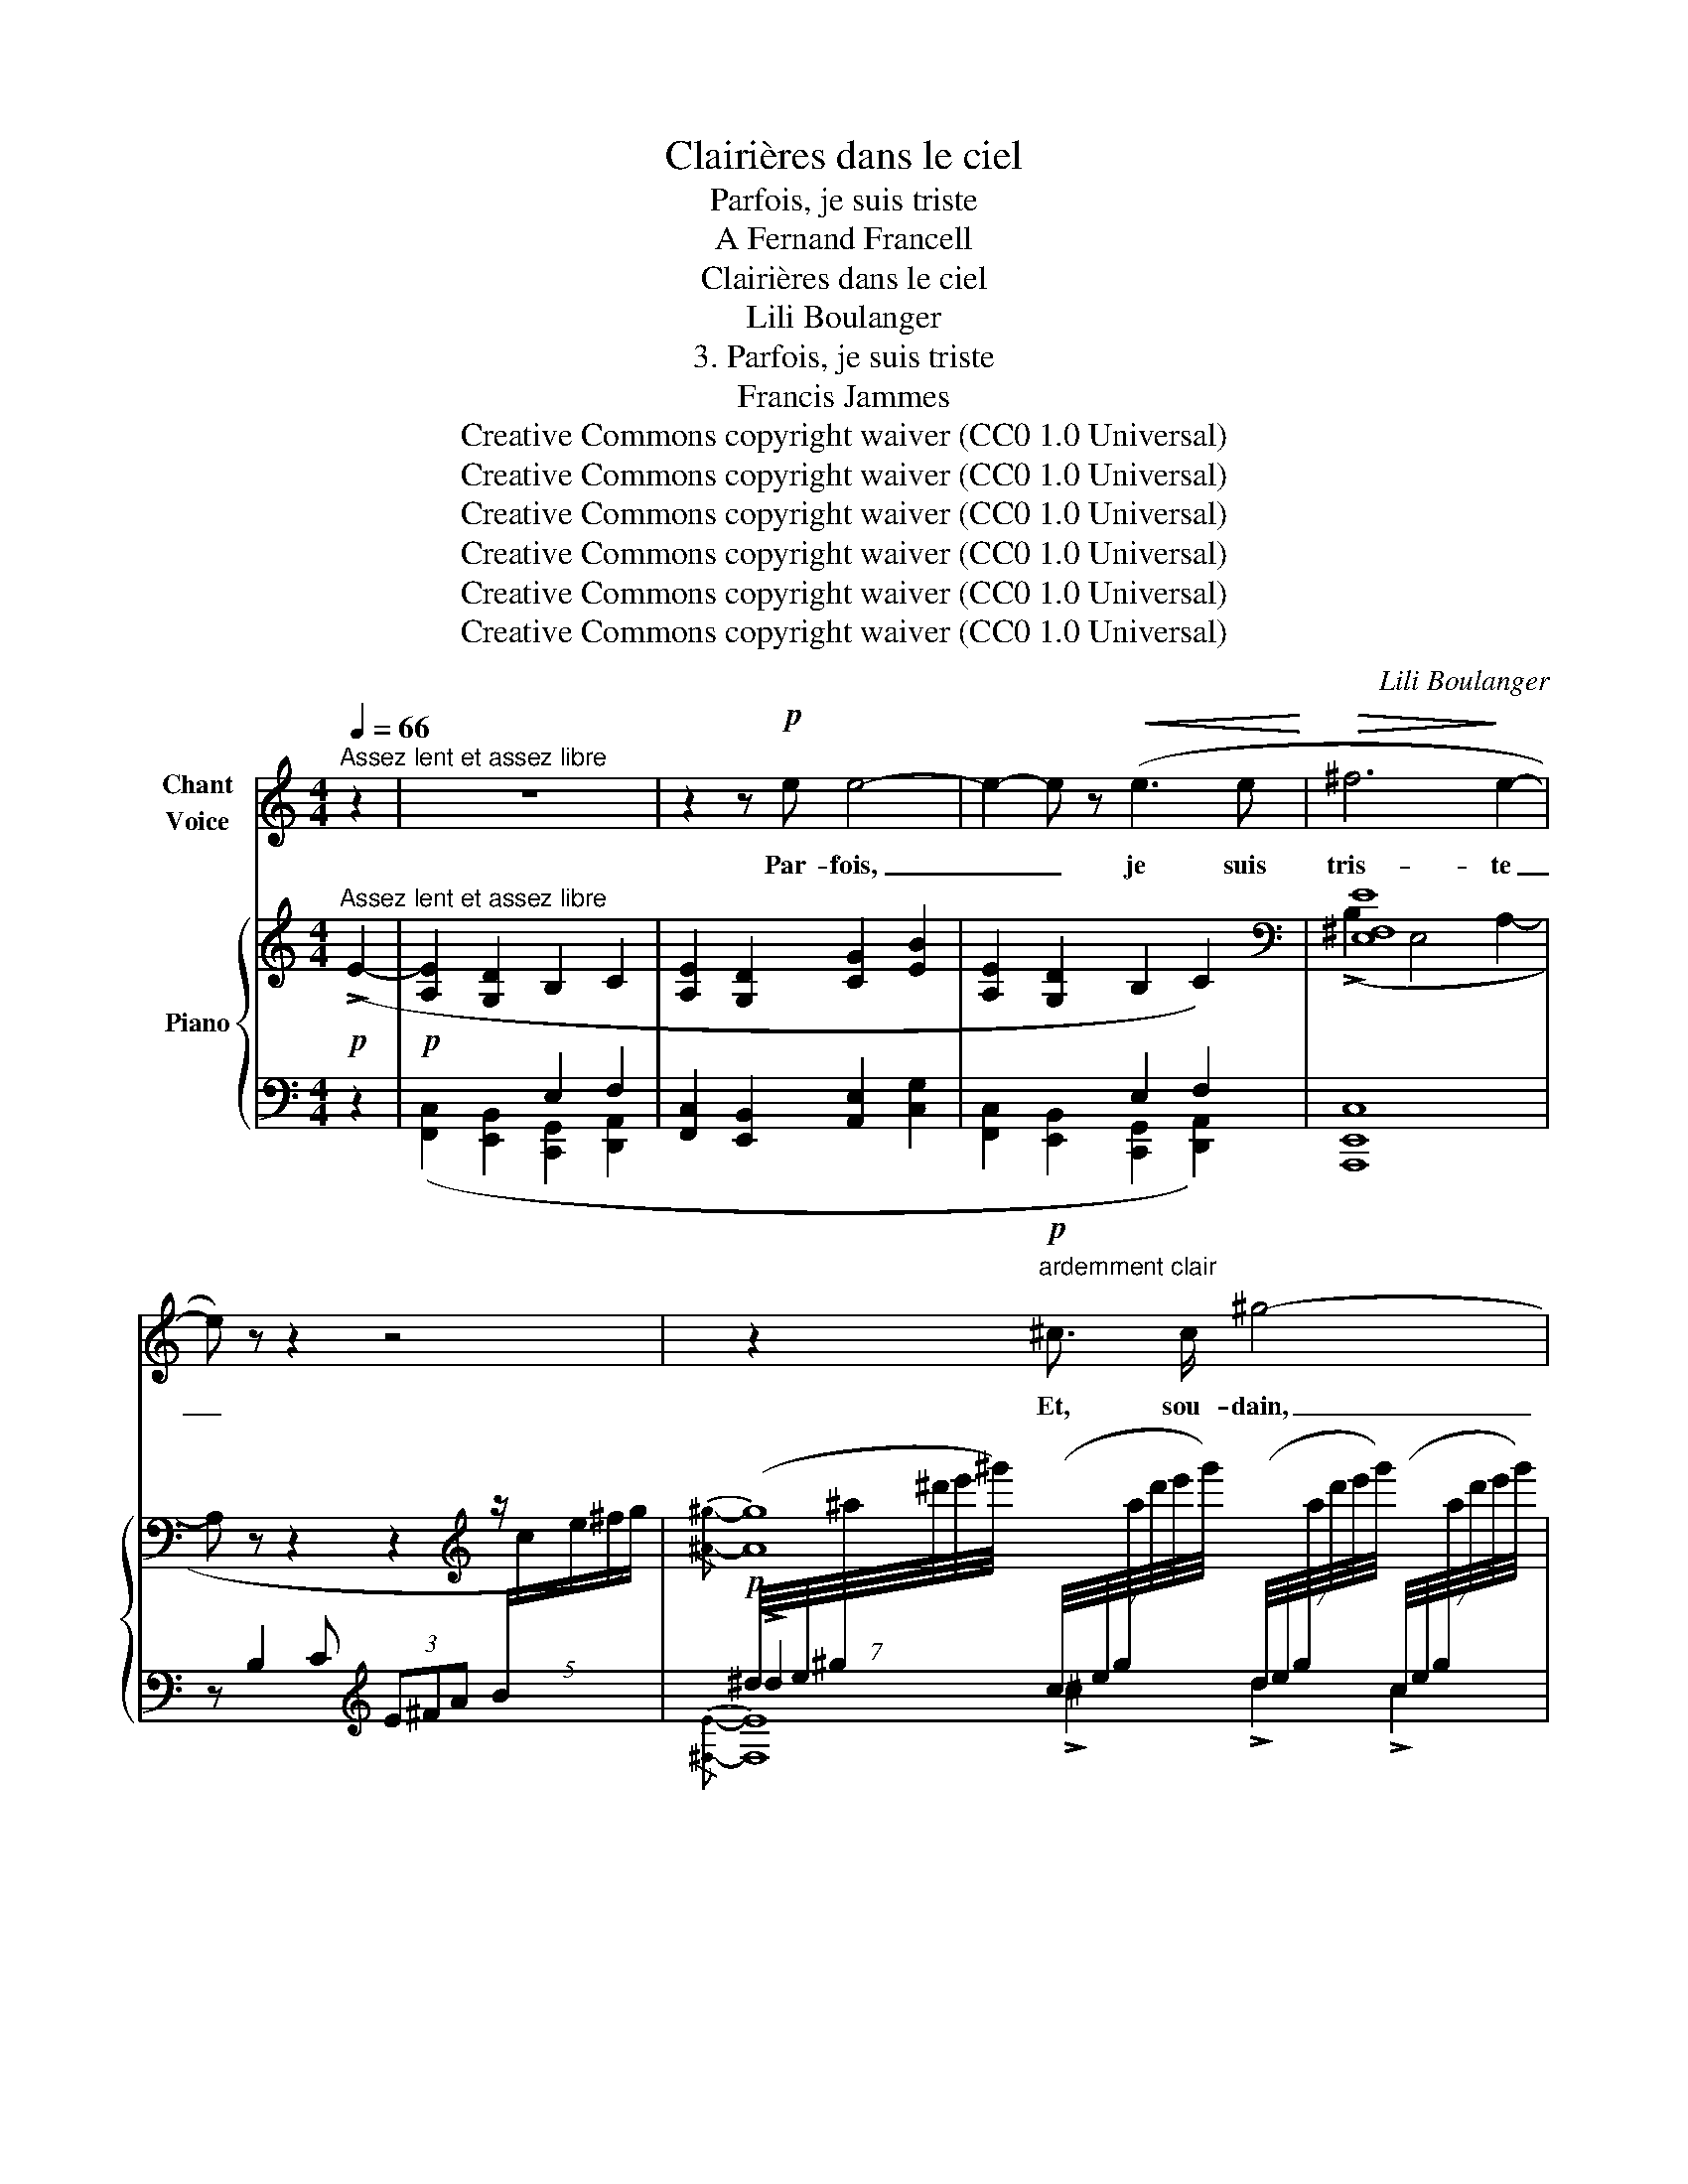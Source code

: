 X:1
T:Clairières dans le ciel
T:Parfois, je suis triste
T:A Fernand Francell
T:Clairières dans le ciel
T:Lili Boulanger
T:3. Parfois, je suis triste 
T:Francis Jammes
T:Creative Commons copyright waiver (CC0 1.0 Universal)
T:Creative Commons copyright waiver (CC0 1.0 Universal)
T:Creative Commons copyright waiver (CC0 1.0 Universal)
T:Creative Commons copyright waiver (CC0 1.0 Universal)
T:Creative Commons copyright waiver (CC0 1.0 Universal)
T:Creative Commons copyright waiver (CC0 1.0 Universal)
C:Lili Boulanger
Z:Francis Jammes
Z:Creative Commons copyright waiver (CC0 1.0 Universal)
%%score ( 1 2 ) { ( 3 6 8 ) | ( 4 5 7 ) }
L:1/8
Q:1/4=66
M:4/4
K:C
V:1 treble nm="Chant\nVoice"
V:2 treble 
V:3 treble nm="Piano"
V:6 treble 
V:8 treble 
V:4 bass 
V:5 bass 
V:7 bass 
V:1
"^Assez lent et assez libre" z2 | z8 | z2 z!p! e e4- | e2- e z!<(! (e3 e!<)! |!>(! ^f6!>)! e2- | %5
w: ||Par- fois,|_ _ je suis|tris- te|
 e) z z2 z4 | z2!p!"^ardemment clair" ^c3/2 c/ ^g4- | g2 (^d2 ^c3 =A | ^G8- |!>(! G4!>)! ^G2) z2 | %10
w: _|Et, sou- dain,|_ je pen- se‿à|el-|* le|
 z2 z B ^f4- | f2"^sans ralentir" e2 B3 =A |"^Plus animé encore" B8- | B z z2 z4 | %14
w: A- lors,|_ je suis joy-|\- eux|_|
"^Tempo I.""^*" z2!mf! =a2 z ^f (3!tenuto!f f f | !>!g6 =f2 | %16
w: Mais je re- de- viens|tris- te|
"^poco accel." z2 z!<(! e ^c c!<)! (3!tenuto!d d d | f6- f f | g4-!>(! g"^cédez un peu" f2 g!>)! | %19
w: de ce que je ne sais|pas _ com-|bien _ el- le|
!>(! !tenuto!a4!>)! ^c2"^*" z2 ||[M:3/4] z6 | z6 |"^Un peu plus lent" z2 z2!p! ^c2 | ^d3 ^A A d | %24
w: m'ai- me.|||Elle|est la jeu- ne|
 ^c4 c2 | ^d3 ^B ^c d | =f3- f/"^*" z/ f2 |"^cresc. poco" =g3 d d g | f6 | g3 d (3d e g | %30
w: fille à|l'â- me tou- te|clai- re, et|qui, de- dans son|cœur|garde a- vec ja- lou-|
!mf! a4-"^*" a!p! A |!<(! ^c3 c B A!<)! | e2- e!>(! d2!>)! e |!p! ^f6- | %34
w: si- e l'u-|ni- que pas- si-|on _ que l'on|donne|
 f2!>(!"^cédez" ^F3!>)! ^c ||[M:4/4] ^c4- c z z2 | z8 ||[M:3/4] z6 || %38
w: _ à un|seul _|||
[M:4/4]"^Tempo I." z2!p! A2 A3 A | e4- e2 d2 | c3 B A2 (3A c d | e2 z E2 E (3E E D | %42
w: Elle est par-|ti- e a-|vant que s'ou- vrent les til-|leuls, et, comme ils ont fleu-|
!<(! G3/2 G/ c2-!<)! c !tenuto!c !tenuto!c!>(! !tenuto!d!>)! | (!tenuto!d6 F2-) | F z z2 z4 | %45
w: \- ri de- puis _ qu'elle est par-|ti- e,|_|
 z!mf! A (3!tenuto!=B B B (3!tenuto!c c c !tenuto!e2 | %46
w: Je me suis é- ton- né de voir,|
 z !tenuto!e !tenuto!d3/2 !tenuto!g/ !tenuto!e2- e z | z!p! (A B3/2 B/!>(! G/ G/ A3)!>)! | %48
w: ô mes a- mis, _|des bran- ches de til- leuls|
!pp! (3(A d g e4 d2 | A8-) | A2 z2 z4 | z8 |] %52
w: qui n'a- vaient pas de|fleurs|_||
V:2
 x2 | x8 | x8 | x8 | x8 | x8 | x8 | x8 | x8 | x8 | x8 | x8 | x8 | x8 | x8 | x2 x2!>(! x2!>)! x2 | %16
 x8 | x8 | x8 | x8 ||[M:3/4] x6 | x6 | x6 | x6 | x6 | x11/2 !stemless!_e/ | x6 | x6 | x6 | x6 | %30
 x6 | x6 | x6 | x6 | x6 ||[M:4/4] x8 | x8 ||[M:3/4] x6 ||[M:4/4] x8 | x8 | x8 | x8 | x8 | x8 | x8 | %45
 x8 | x8 | x8 | x8 | x8 | x8 | x8 |] %52
V:3
!p!"^Assez lent et assez libre" (!>!E2- |!p! [A,E]2 [G,D]2 B,2 C2 | [A,E]2 [G,D]2 [CG]2 [EB]2 | %3
 [A,E]2 [G,D]2 B,2 C2) |[K:bass] [E,^F,E]8 | x z z2 z2[K:treble] z/ x3/2 | %6
!p![I:staff +1] (7:8:7(^d/4e/4^g/4[I:staff -1]^a/4^d'/4e'/4^g'/4)[I:staff +1] (7:8:7(c/4e/4g/4[I:staff -1]a/4d'/4e'/4g'/4)[I:staff +1] (7:8:7(d/4e/4g/4[I:staff -1]a/4d'/4e'/4g'/4)[I:staff +1] (7:8:7(c/4e/4g/4[I:staff -1]a/4d'/4e'/4g'/4) | %7
[I:staff +1] (7:8:7(^d/4^f/4^g/4[I:staff -1]=a/4^c'/4^d'/4^g'/4)[I:staff +1] (7:8:7(^c/4f/4g/4[I:staff -1]a/4c'/4d'/4g'/4)[I:staff +1] (7:8:7(d/4f/4g/4[I:staff -1]a/4c'/4d'/4g'/4)[I:staff +1] (7:8:7(c/4f/4g/4[I:staff -1]a/4c'/4d'/4g'/4) | %8
!mf! ([^e^e']2 [^d^d']4 [^g^g']2) | ([=g=g']2 [=f=f']4!8va(! [c'c'']2) | %10
 ([^a^a']2 [^g^g']4 [e'e'']2) | ([^d'^d'']2 [bb']4 [^c'^c'']15/8{/[^d'b'^f'']-)} x/8- | %12
"^Plus animé encore" (3[d'b'f'']!8va)! ([^d'^f']"_lumineux et calme"^f) (3z ([=c'e']e) (3z ([b=d']d) (3z ([^c'e']e) | %13
 (3z ([^d'^f']^f) (3z ([=c'e']e) (3z ([b=d']d) (3z ([^c'e']e) | %14
"^Tempo I."!f! (!>!=A2"_très soutenu" ^F4 G2) | (!>!G2 E4 F2) |"^poco accel." (!>!E2 ^C4 D2) | %17
 (!>!E2 ^C4"_plus éteint"!>(! D2)!>)! | (G2!>(! E4"^cédez un peu" F2)!>)! | z z z2 z4 || %20
[M:3/4] z/ (^c'/^c- c/c'/c- c/c'/)"^rit."c- | (c/^c'/^c- c/c'/c- c/c'/c) | %22
!pp!"^Un peu plus lent" z/ ([^a^d']/[^f^c']- [fc']/[ad']/[fc']- [fc']/[ad']/[fc']-) | %23
 [fc']/([^a^d']/[^f^b]- [fb]/[ad']/[fb]- [fb]/[ad']/[fb]-) | %24
 [fb]/([^a^d']/[^f^c']- [fc']/[ad']/[fc']- [fc']/[ad']/[fc']-) | %25
 [fc']/([^a^d']/[^f^b]- [fb]/[ad']/[fb]- [fb]/[ad']/[fb]) | %26
 z/!8va(! ([_b=f']/[=f=c'=d']- [fc'd']/[bf']/[fc'd']- [fc'd']/[bf']/[fc'd']) | %27
"_cresc. poco" z/ ([c'g']/[gd'e']- [gd'e']/[c'g']/[gd'e']- [gd'e']/[c'g']/[gd'e']-) | %28
 [gd'e']/([_bf']/[fc'd']- [fc'd']/[bf']/[fc'd']- [fc'd']/[bf']/[fc'd']) | %29
 z/ ([c'g']/[gd'e']- [gd'e']/[c'g']/[gd'e']- [gd'e']/[c'g']/[gd'e']) | %30
 z/ ([d'a']/!mf!!>(![ae'^f']- [ae'f']/[d'a']/[ae'f']-!>(! [ae'f']/[d'a']/[ae'f'])!8va)!!>)!!>)! | %31
!p! z/!<(! (^D/[A^c]-!<)! [Ac]/^d/[a^c']- [ac']/!8va(!^d'/[a'^c''])!8va)! | %32
 !>![E^F=ce]4 !>![=DE_B=d]2 | %33
 !>![^C^F^G^c]/(C/[FG^Ac]- [FGAc]/c/[!courtesy!^f^g^a^c']- [fgac']/!8va(!c'/[^f'^g'^a'^c'']- | %34
 [f'g'a'c'']/)!8va)!(^C/[^F^GB^c]- [FGBc]/c/[^f^gb^c']- [fgbc']/!8va(!c'/[^f'^g'b'^c''])!8va)! || %35
[M:4/4] z2 (!>![=A,=F]4!<(!"^accel." [^G,=E]2 | [_DA]2 [=E=c]4!<)! [_Ae]2- || %37
[M:3/4] [Ae]2!>(!"^rit." [=Bg]4)!>)! || %38
[M:4/4]"^Tempo I." (3:2:2z!8va(! (e'2 (3:2:2z d'2 (3:2:2z!<(! ^f'2 (3:2:2z!<)! g'2 | %39
 (3:2:2z ^f'2 (3:2:2z!>(! e'2 (3:2:2z!>)!!pp! d'2 (3:2:2z f'2 | %40
 (3:2:2z e'2 (3:2:2z!<(! d'2 (3:2:2z!<)! ^f'2 (3:2:2z g'2) | %41
 (3:2:2z (e'2 (3:2:2z d'2 (3:2:2z ^f'2!<(! (3:2:2z g'2 | %42
 (3:2:2z!<)! ^f'2 (3:2:2z e'2 (3:2:2z d'2 (3:2:2z f'2) | %43
 (3:2:2z (!>!e'2 (3:2:2z d'2 (3:2:2z f'2 (3:2:2z g'2 | %44
!<(! (3:2:2z a'2 (3:2:2z _b'2 (3:2:2z c''2!<)! (3:2:2z d''2) | %45
!mf! (!tenuto![e'a'e'']2!8va)! !tenuto![dgd']2 !tenuto![Beb]2 !tenuto![cfc']2) | %46
 (!tenuto![eae']2 !tenuto![dgd']2 !tenuto![gc'g']2!>(! !tenuto![be'b']2)!>)! | %47
!>(! (!>![A,E]6!>)! [CG]2 |[K:bass]!pp! [E,A,D]4 [F,C]4) | %49
[K:treble]!pp!!8va(! (3:2:2z (e'2 (3:2:2z d'2 (3:2:2z ^f'2 (3:2:2z g'2 | %50
 (3:2:2z e'2 (3:2:2z d'2"_rit." (3:2:2z ^f'2 (3:2:2z e'2- | %51
 [ec'e'])!8va)!!ppp! z[I:staff +1] ([^FB]/4[I:staff -1][EAe]7/4-) [EAe]2- [EAe] z |] %52
V:4
 z2 | x4 E,2 F,2 | [F,,C,]2 [E,,B,,]2 [A,,E,]2 [C,G,]2 | x4 E,2 F,2 | [A,,,E,,C,]8 | %5
 z x2 x[K:treble] x4 | x8 | x8 | %8
!p! (6:4:6(!tenuto!^F,/^B,/^D/^G/[I:staff -1]^g/^b/)[I:staff +1] (6:4:6(B,/D/G/^B/[I:staff -1]g/b/)[I:staff +1] (6:4:6(D/G/B/^d/[I:staff -1]g/b/)[I:staff +1] (6:4:6(^F/G/B/d/[I:staff -1]b/!courtesy!^d'/) | %9
[I:staff +1] (6:4:6(!tenuto!=F,/_B,/=D/_A/[I:staff -1]_b/d'/)[I:staff +1] (6:4:6(_A,/D/F/_B/[I:staff -1]b/d'/)[I:staff +1] (6:4:6(D/A/B/f/[I:staff -1]d'/f'/)!8va(![I:staff +1] (6:4:6(f/b/d'/_a'/[I:staff -1]d'/f'/)!8va)! | %10
[I:staff +1][K:bass] (6:4:6(!tenuto!=E,/=B,/D/^G/[I:staff -1]d/^f/)[I:staff +1][K:treble] (6:4:6(^G,/D/^F/B/[I:staff -1]d/f/)[I:staff +1] (6:4:6(B,/F/^G/d/[I:staff -1]d/f/)[I:staff +1] (6:4:6(D/G/B/^f/[I:staff -1]d/f/) | %11
[I:staff +1][K:bass] (6:4:6(!tenuto!^C,/^F,/B,/E/[I:staff -1]e/^g/)[I:staff +1] (6:4:6(E,/B,/^C/^G/[I:staff -1]e/g/)[I:staff +1][K:treble] (6:4:6(^G,/C/E/B/[I:staff -1]e/g/)[I:staff +1] (6:4:6(B,/E/^G/^c/[I:staff -1]^f/b/)[I:staff +1][K:bass] | %12
[K:treble] ([B^d^f]2 [^F=ce]2 [=GB=d]2 [DA^c]2) | ([B^d^f]2 [^F=ce]2 [=GB=d]2 [DA^c]2) | %14
[K:bass] !>![=F,,=C,]8 | !>![F,,C,]8 | [F,,B,,]8 | %17
"_*  ces 4 measures peuvent être chantées une 8ve. plus bas" [E,,B,,]8 | [D,,_B,,D,]8 | %19
 !>!^C,,,[I:staff -1] (!>!^C2 D (3=F=GA-!>(! (3ABd)!>)! || %20
[M:3/4][I:staff +1][K:treble]"_doucement sonore" (f2 a2 e2 | f2!>(! g2 a2)!>)! | %22
 ([^A^c]^d [Ac]d [Ac]d) | ([^A^B]^d [AB]d [AB]d) | ([^A^c]^d [Ac]d [Ac]d) | %25
 ([^A^B]^d [AB]d [AB]d) |[K:bass] [_B,,,F,,](D, F,_B,DF) | %27
[K:treble] ([_B,E][DG] [B,E][DG] [B,E][DG]) |[K:bass] [_B,,,F,,](D, F,_B,DF) | %29
[K:treble]"_*  ces 4 measures peuvent être chantées une 8ve. plus bas" ([_B,E][DG] [B,E][DG] [B,E][DG]) | %30
[K:bass] [D,,A,,](E, ^F,A,E^F) | z (B,[K:treble] ^FAB^d) | %32
[K:bass] z (DE^F)!>(! [G,,=C,E,_B,]!>)![CG] |!p! [^A,,^C,^F,^A,](A,[K:treble] [^C^D]^G ^A^c) | %34
[K:bass] !arpeggio![^G,,^C,^F,B,](B,[K:treble]"^cédez" ^C^F B^c) || %35
[M:4/4][K:bass] z2!mf! (!>![_G,,_D,]4 [F,,C,]2 | [_B,,F,]2 [_D,_A,]4 [F,C]2- || %37
[M:3/4] [F,C]2 [_A,_E]4) || %38
[M:4/4]!pp! (3:2:2z [^F,C]2 (3:2:2[E,A,] [F,C]2 (3:2:2[E,A,] [F,C]2 (3:2:2[E,A,] [F,C]2 | %39
 (3:2:2[E,A,] [^F,C]2 (3:2:2[E,A,] [F,C]2 (3:2:2[E,A,] [F,C]2 (3:2:2[E,A,] [F,C]2 | %40
 (3:2:2[E,A,] [^F,C]2 (3:2:2[E,A,] [F,C]2 (3:2:2[E,A,] [F,C]2 (3:2:2[E,A,] [F,C]2 | %41
 (3:2:2z [A,E]2 (3:2:2[G,C] [A,E]2 (3:2:2[G,C] [A,E]2 (3:2:2[G,C] [A,E]2 | %42
 (3:2:2[G,C] [A,E]2 (3:2:2[G,C] [A,E]2 (3:2:2[G,C] [A,E]2 (3:2:2[G,C] [A,E]2 | %43
"^m.d." (3:2:2[E,=F,_B,] D2 (3:2:2([F,D] [B,F]2)[K:treble] (3:2:2([_B,F] [DG]2) (3:2:2([DG] [F_B]2) | %44
 (3:2:2([F_B] [Gd]2) (3:2:2([Ad] [Bf]2) (3:2:2([Bf] [d_b]2) (3:2:2([db] [fd']2) | %45
[K:bass] (!tenuto![F,,C,A,]2 !tenuto![E,,=B,,G,]2 !tenuto![C,,G,,E,]2 !tenuto![D,,A,,F,]2) | %46
 (!tenuto![F,,C,A,]2 !tenuto![E,,B,,G,]2 !tenuto![A,,E,C]2 !tenuto![C,G,E]2) | %47
 (!>![F,,C,]6 [A,,E,]2 | [C,,G,,]4 [D,,A,,]4) | %49
 (3:2:2z [^F,C]2 (3:2:2[E,A,] [F,C]2 (3:2:2[E,A,] [F,C]2 (3:2:2[E,A,] [F,C]2 | %50
 (3:2:2[E,A,] [^F,C]2 (3:2:2[E,A,] [F,C]2 (3:2:2[E,A,] [F,C]2 (3:2:2[E,A,] [F,C]2- | %51
 [^F,C] z[K:treble] z/4 z/4 z/ z z2[K:bass]!8vb(! A,,,, z!8vb)! |] %52
V:5
 x2 | ([F,,C,]2 [E,,B,,]2 [C,,G,,]2 [D,,A,,]2 | x8 | [F,,C,]2 [E,,B,,]2 [C,,G,,]2 [D,,A,,]2) | x8 | %5
 x4[K:treble] x4 | !>!^d2 !>!^c2 !>!d2 !>!c2 | !>!^d2 !>!^c2 !>!d2 !>!c2 | x8 | x6!8va(! x2!8va)! | %10
[K:bass] x2[K:treble] x6 |[K:bass] x4[K:treble] x4[K:bass]!ped!{/[B,,,^F,,]-} x/8 | %12
[K:treble] x2!ped-up! x6 | x8 |[K:bass] x8 | x8 | x8 | x8 | x7!ped! x | x4!ped-up! x4 || %20
[M:3/4][K:treble] x6 | x6 | x6 | x6 | x6 | x6 |[K:bass] x6 |[K:treble] x6 |[K:bass] x6 | %29
[K:treble] x6 |[K:bass] x6 | [^F,,B,,^D,A,]6[K:treble] |[K:bass] [A,,=D,^F,C]4 x2 | %33
 x2[K:treble] x4 |[K:bass] x2[K:treble] x4 ||[M:4/4][K:bass] x8 | x8 ||[M:3/4] x6 || %38
[M:4/4]!ped! [=A,,,=A,,]8-!ped-up! |!ped! [A,,,A,,]8-!ped-up! |!ped! [A,,,A,,]8!ped-up! | %41
!ped! [C,,G,,E,]8-!ped-up! |!ped! [C,,G,,E,]8!ped-up! |!ped! [_B,,,=F,,]8[K:treble]!ped-up! | %44
!ped! x8!ped-up! |[K:bass] x8 | x8 | x8 | x8 |!ped! [A,,,A,,]8- | [A,,,A,,]8 | %51
 x2[K:treble] x4[K:bass]!8vb(! x2!ped-up!!8vb)! |] %52
V:6
 x2 | x8 | x8 | x8 |[K:bass] (!>!B,2 E,4 A,2- | %5
 A,[I:staff +1] B,2 C (3E^FA[K:treble] (5:4:5B/[I:staff -1]c/e/^f/g/) |{/[^A^g]-} [Ag]8 | %7
{/[=A^c^g]-} [Acg]8 | x8 | x6!8va(! x2 | x8 | x65/8 | %12
[I:staff +1] (b'2!8va)![I:staff -1] a2 =g2 a2) | (b2 a2 =g2 a2) | [_A,=E]8 | [_A,D]8 | ^G,8 | %17
 [^G,F]8 | [F,_B,]8 | x8 ||[M:3/4] x6 | x6 | x6 | x6 | x6 | x6 | x/!8va(! x11/2 | x6 | x6 | x6 | %30
 x6!8va)! | [^C^DA^c]6 | z/ (^G/[ce^g]- [ceg]/A/[de^fa]) z/ (e/[=g_be']) | x9/2!8va(! x3/2 | %34
 x/!8va)! x4!8va(! x3/2!8va)! ||[M:4/4] x8 | x8 ||[M:3/4] x6 || %38
[M:4/4] (3x!8va(! a[ec'] (3x a[dc'] (3x c'[^fe'] (3x c'[ge'] | %39
 (3x a[^fc'] (3x a[ec'] (3x a[dc'] (3x a[fc'] | (3x a[ec'] (3x a[dc'] (3x c'[^fe'] (3x c'[ge'] | %41
 (3x g[ec'] (3x g[dc'] (3x c'[^fe'] (3x c'[ge'] | (3x c'[^fe'] (3x g[ec'] (3x g[dc'] (3x c'[fe'] | %43
 (3x f[e_b] (3x =f"^poco accel."!<(![db] (3x b[fd'] (3x b[gd']!<)! | %44
 (3x d'[af'] (3x d'[_bf'] (3x f'[d'_b'] (3x f'[d'_b'] | x2!8va)! x6 | x8 | x8 |[K:bass] x8 | %49
[K:treble]!8va(! (3x a[ec'] (3x a!<(![dc'] (3x c'[^fe']!<)! (3x c'[ge'] | %50
 (3x a!>(![ec'] (3x a!>)![dc'] (3x c'[^fe'] (3x a[ec']- | x!8va)! x7 |] %52
V:7
 x2 | x8 | x8 | x8 | x8 | x4[K:treble] x4 |{/[^F,E]-} [F,E]8 |{/[^F,^D]-} [F,D]8 | x8 | %9
 x6!8va(! x2!8va)! |[K:bass] x2[K:treble] x6 |[K:bass] x4[K:treble] x4[K:bass] |[K:treble] x8 | %13
 x8 |[K:bass] x8 | x8 | x8 | x8 | x7 x7/8{/[^C,,^G,,D,]-} !arpeggio!x/8 | x8 || %20
[M:3/4][K:treble] x6 | x6 | x6 | x6 | x6 | x6 |[K:bass] x6 |[K:treble] x6 |[K:bass] x6 | %29
[K:treble] x6 |[K:bass] x6 | x2[K:treble] x4 |[K:bass] x6 | x2[K:treble] x4 | %34
[K:bass] x2[K:treble] x4 ||[M:4/4][K:bass] x8 | x8 ||[M:3/4] x6 ||[M:4/4] x8 | x8 | x8 | x8 | x8 | %43
 x4[K:treble] x4 | x8 |[K:bass] x8 | x8 | x8 | x8 | x8 | x8 | %51
 x2[K:treble] x4[K:bass]!8vb(! x2!8vb)! |] %52
V:8
 x2 | x8 | x8 | x8 |[K:bass] x8 | x6[K:treble] x2 | x161/20 | x161/20 | x8 | x6!8va(! x2 | x8 | %11
 x65/8 | x2/3!8va)! x22/3 | x8 | x8 | x8 | x8 | x8 | x7 x7/8{/!>![F,=B,EA]-} x/8 | x8 || %20
[M:3/4] x6 | x6 | x6 | x6 | x6 | x6 | x/!8va(! x11/2 | x6 | x6 | x6 | x6!8va)! | %31
 x9/2!8va(! x3/2!8va)! | x6 | x9/2!8va(! x3/2 | x/!8va)! x4!8va(! x3/2!8va)! ||[M:4/4] x8 | x8 || %37
[M:3/4] x6 ||[M:4/4] x2/3!8va(! x22/3 | x8 | x8 | x8 | x8 | x8 | x8 | x2!8va)! x6 | x8 | x8 | %48
[K:bass] x8 |[K:treble]!8va(! x8 | x8 | x!8va)! x7 |] %52

